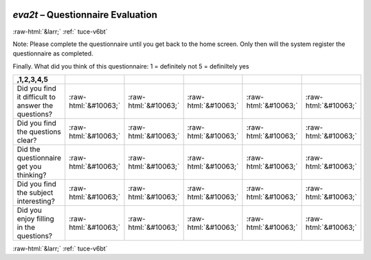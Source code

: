 .. _tuce-eva2t: 

 
 .. role:: raw-html(raw) 
        :format: html 
 
`eva2t` – Questionnaire Evaluation
================================== 


:raw-html:`&larr;` :ref:` tuce-v6bt` 
 

Note: Please complete the questionnaire until you get back to the home screen.
Only then will the system register the questionnaire as completed.

Finally. What did you think of this questionnaire:
1 = definitely not
5 = definiltely yes
 
.. csv-table:: 
   :delim: | 
   :header: ,1,2,3,4,5
 
           Did you find it difficult to answer the questions? | :raw-html:`&#10063;`|:raw-html:`&#10063;`|:raw-html:`&#10063;`|:raw-html:`&#10063;`|:raw-html:`&#10063;` 
           Did you find the questions clear? | :raw-html:`&#10063;`|:raw-html:`&#10063;`|:raw-html:`&#10063;`|:raw-html:`&#10063;`|:raw-html:`&#10063;` 
           Did the questionnaire get you thinking? | :raw-html:`&#10063;`|:raw-html:`&#10063;`|:raw-html:`&#10063;`|:raw-html:`&#10063;`|:raw-html:`&#10063;` 
           Did you find the subject interesting? | :raw-html:`&#10063;`|:raw-html:`&#10063;`|:raw-html:`&#10063;`|:raw-html:`&#10063;`|:raw-html:`&#10063;` 
           Did you enjoy filling in the questions? | :raw-html:`&#10063;`|:raw-html:`&#10063;`|:raw-html:`&#10063;`|:raw-html:`&#10063;`|:raw-html:`&#10063;` 

.. image:: ../_screenshots/tuc-eva2t.png 


:raw-html:`&larr;` :ref:` tuce-v6bt` 
 
